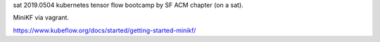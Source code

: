 sat 
2019.0504 
kubernetes tensor flow bootcamp by SF ACM chapter (on a sat).

MiniKF via vagrant.

https://www.kubeflow.org/docs/started/getting-started-minikf/


